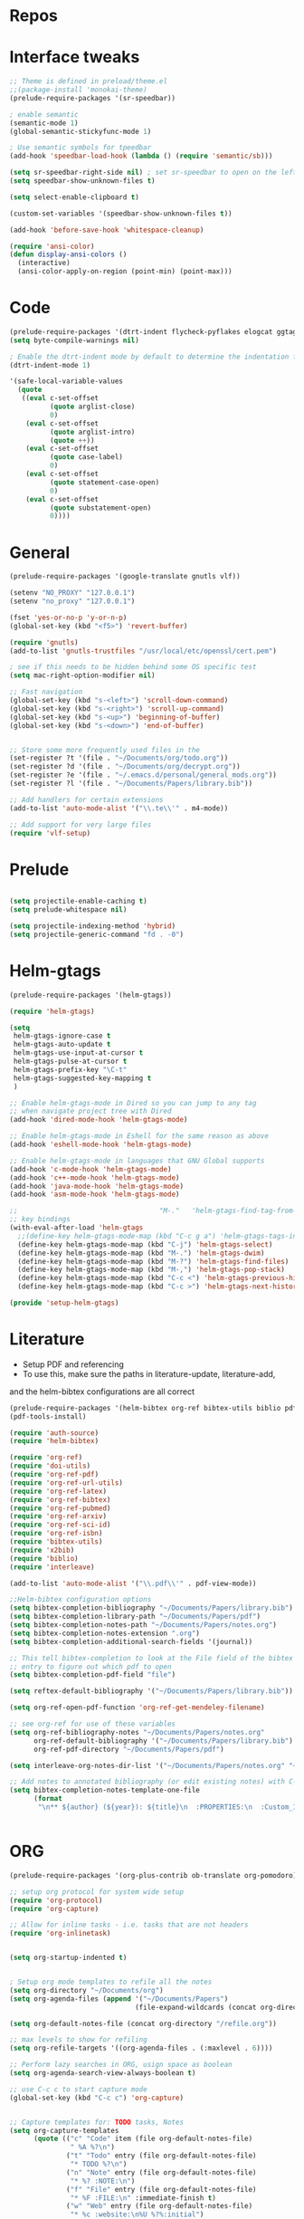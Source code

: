 #+STARTUP: overview

* Repos
* Interface tweaks
#+BEGIN_SRC emacs-lisp
;; Theme is defined in preload/theme.el
;;(package-install 'monokai-theme)
(prelude-require-packages '(sr-speedbar))

; enable semantic
(semantic-mode 1)
(global-semantic-stickyfunc-mode 1)

; Use semantic symbols for tpeedbar
(add-hook 'speedbar-load-hook (lambda () (require 'semantic/sb)))

(setq sr-speedbar-right-side nil) ; set sr-speedbar to open on the left
(setq speedbar-show-unknown-files t)

(setq select-enable-clipboard t)

(custom-set-variables '(speedbar-show-unknown-files t))

(add-hook 'before-save-hook 'whitespace-cleanup)

(require 'ansi-color)
(defun display-ansi-colors ()
  (interactive)
  (ansi-color-apply-on-region (point-min) (point-max)))

#+END_SRC
* Code
#+BEGIN_SRC emacs-lisp
  (prelude-require-packages '(dtrt-indent flycheck-pyflakes elogcat ggtags))
  (setq byte-compile-warnings nil)

  ; Enable the dtrt-indent mode by default to determine the indentation for code
  (dtrt-indent-mode 1)

  '(safe-local-variable-values
    (quote
     ((eval c-set-offset
            (quote arglist-close)
            0)
      (eval c-set-offset
            (quote arglist-intro)
            (quote ++))
      (eval c-set-offset
            (quote case-label)
            0)
      (eval c-set-offset
            (quote statement-case-open)
            0)
      (eval c-set-offset
            (quote substatement-open)
            0))))
#+END_SRC
* General
#+BEGIN_SRC emacs-lisp
(prelude-require-packages '(google-translate gnutls vlf))

(setenv "NO_PROXY" "127.0.0.1")
(setenv "no_proxy" "127.0.0.1")

(fset 'yes-or-no-p 'y-or-n-p)
(global-set-key (kbd "<f5>") 'revert-buffer)

(require 'gnutls)
(add-to-list 'gnutls-trustfiles "/usr/local/etc/openssl/cert.pem")

; see if this needs to be hidden behind some OS specific test
(setq mac-right-option-modifier nil)

;; Fast navigation
(global-set-key (kbd "s-<left>") 'scroll-down-command)
(global-set-key (kbd "s-<right>") 'scroll-up-command)
(global-set-key (kbd "s-<up>") 'beginning-of-buffer)
(global-set-key (kbd "s-<down>") 'end-of-buffer)


;; Store some more frequently used files in the
(set-register ?t '(file . "~/Documents/org/todo.org"))
(set-register ?d '(file . "~/Documents/org/decrypt.org"))
(set-register ?e '(file . "~/.emacs.d/personal/general_mods.org"))
(set-register ?l '(file . "~/Documents/Papers/library.bib"))

;; Add handlers for certain extensions
(add-to-list 'auto-mode-alist '("\\.te\\'" . m4-mode))

;; Add support for very large files
(require 'vlf-setup)

#+END_SRC
* Prelude
#+BEGIN_SRC emacs-lisp

(setq projectile-enable-caching t)
(setq prelude-whitespace nil)

(setq projectile-indexing-method 'hybrid)
(setq projectile-generic-command "fd . -0")

#+END_SRC
* Helm-gtags
#+BEGIN_SRC emacs-lisp
(prelude-require-packages '(helm-gtags))

(require 'helm-gtags)

(setq
 helm-gtags-ignore-case t
 helm-gtags-auto-update t
 helm-gtags-use-input-at-cursor t
 helm-gtags-pulse-at-cursor t
 helm-gtags-prefix-key "\C-t"
 helm-gtags-suggested-key-mapping t
 )

;; Enable helm-gtags-mode in Dired so you can jump to any tag
;; when navigate project tree with Dired
(add-hook 'dired-mode-hook 'helm-gtags-mode)

;; Enable helm-gtags-mode in Eshell for the same reason as above
(add-hook 'eshell-mode-hook 'helm-gtags-mode)

;; Enable helm-gtags-mode in languages that GNU Global supports
(add-hook 'c-mode-hook 'helm-gtags-mode)
(add-hook 'c++-mode-hook 'helm-gtags-mode)
(add-hook 'java-mode-hook 'helm-gtags-mode)
(add-hook 'asm-mode-hook 'helm-gtags-mode)

;;                                   "M-."   'helm-gtags-find-tag-from-here
;; key bindings
(with-eval-after-load 'helm-gtags
  ;;(define-key helm-gtags-mode-map (kbd "C-c g a") 'helm-gtags-tags-in-this-function)
  (define-key helm-gtags-mode-map (kbd "C-j") 'helm-gtags-select)
  (define-key helm-gtags-mode-map (kbd "M-.") 'helm-gtags-dwim)
  (define-key helm-gtags-mode-map (kbd "M-?") 'helm-gtags-find-files)
  (define-key helm-gtags-mode-map (kbd "M-,") 'helm-gtags-pop-stack)
  (define-key helm-gtags-mode-map (kbd "C-c <") 'helm-gtags-previous-history)
  (define-key helm-gtags-mode-map (kbd "C-c >") 'helm-gtags-next-history))

(provide 'setup-helm-gtags)
#+END_SRC
* Literature
- Setup PDF and referencing
- To use this, make sure the paths in literature-update, literature-add,
and the helm-bibtex configurations are all correct

#+BEGIN_SRC emacs-lisp
(prelude-require-packages '(helm-bibtex org-ref bibtex-utils biblio pdf-tools interleave))
(pdf-tools-install)

(require 'auth-source)
(require 'helm-bibtex)

(require 'org-ref)
(require 'doi-utils)
(require 'org-ref-pdf)
(require 'org-ref-url-utils)
(require 'org-ref-latex)
(require 'org-ref-bibtex)
(require 'org-ref-pubmed)
(require 'org-ref-arxiv)
(require 'org-ref-sci-id)
(require 'org-ref-isbn)
(require 'bibtex-utils)
(require 'x2bib)
(require 'biblio)
(require 'interleave)

(add-to-list 'auto-mode-alist '("\\.pdf\\'" . pdf-view-mode))

;;Helm-bibtex configuration options
(setq bibtex-completion-bibliography "~/Documents/Papers/library.bib")
(setq bibtex-completion-library-path "~/Documents/Papers/pdf")
(setq bibtex-completion-notes-path "~/Documents/Papers/notes.org")
(setq bibtex-completion-notes-extension ".org")
(setq bibtex-completion-additional-search-fields '(journal))

;; This tell bibtex-completion to look at the File field of the bibtex
;; entry to figure out which pdf to open
(setq bibtex-completion-pdf-field "file")

(setq reftex-default-bibliography '("~/Documents/Papers/library.bib"))

(setq org-ref-open-pdf-function 'org-ref-get-mendeley-filename)

;; see org-ref for use of these variables
(setq org-ref-bibliography-notes "~/Documents/Papers/notes.org"
      org-ref-default-bibliography '("~/Documents/Papers/library.bib")
      org-ref-pdf-directory "~/Documents/Papers/pdf")

(setq interleave-org-notes-dir-list '("~/Documents/Papers/notes.org" "~/Documents/Papers/pdf"))

;; Add notes to annotated bibliography (or edit existing notes) with C-c 9
(setq bibtex-completion-notes-template-one-file
      (format
       "\n** ${author} (${year}): ${title}\n  :PROPERTIES:\n  :Custom_ID: ${=key=}\n  :URL: ${url}\n  :INTERLEAVE_PDF: %s\n  :END:\n\n" (file-name-nondirectory "${file}")))


#+END_SRC
* ORG
#+BEGIN_SRC emacs-lisp
(prelude-require-packages '(org-plus-contrib ob-translate org-pomodoro))

;; setup org protocol for system wide setup
(require 'org-protocol)
(require 'org-capture)

;; Allow for inline tasks - i.e. tasks that are not headers
(require 'org-inlinetask)


(setq org-startup-indented t)


; Setup org mode templates to refile all the notes
(setq org-directory "~/Documents/org")
(setq org-agenda-files (append '("~/Documents/Papers")
                               (file-expand-wildcards (concat org-directory "/*.org"))))

(setq org-default-notes-file (concat org-directory "/refile.org"))

;; max levels to show for refiling
(setq org-refile-targets '((org-agenda-files . (:maxlevel . 6))))

;; Perform lazy searches in ORG, usign space as boolean
(setq org-agenda-search-view-always-boolean t)

;; use C-c c to start capture mode
(global-set-key (kbd "C-c c") 'org-capture)


;; Capture templates for: TODO tasks, Notes
(setq org-capture-templates
      (quote (("c" "Code" item (file org-default-notes-file)
               " %A %?\n")
              ("t" "Todo" entry (file org-default-notes-file)
               "* TODO %?\n")
              ("n" "Note" entry (file org-default-notes-file)
               "* %? :NOTE:\n")
              ("f" "File" entry (file org-default-notes-file)
               "* %F :FILE:\n" :immediate-finish t)
              ("w" "Web" entry (file org-default-notes-file)
               "* %c :website:\n%U %?%:initial")
              ("p" "Protocol" entry (file org-default-notes-file)
               "* %^{Title}\nSource: %u, %c\n #+BEGIN_QUOTE\n%i\n#+END_QUOTE\n\n\n%?" :empty-lines 1)
              ("L" "Protocol Link" entry (file org-default-notes-file)
               "* %? [[%:link][%:description]] \nCaptured On: %U" :empty-lines 1))))

(setq org-todo-keywords '((sequence "TODO" "IN-PROGRESS" "DONE")))

;; archive the entries in a file called archive in the current directory
(setq org-archive-location "archive.org_archive::datetree/")

;; recursively find .org files in provided directory
;; modified from an Emacs Lisp Intro example
(defun find-org-file-recursively (&optional directory filext)
  "Return .org and .org_archive files recursively from DIRECTORY.
   If FILEXT is provided, return files with extension FILEXT instead."
  (interactive "DDirectory: ")
  (let* (org-file-list
	 (case-fold-search t)	      ; filesystems are case sensitive
	 (file-name-regex "^[^.#].*") ; exclude dot, autosave, and backup files
	 (filext (or filext "org$\\\|org_archive"))
	 (fileregex (format "%s\\.\\(%s$\\)" file-name-regex filext))
	 (cur-dir-list (directory-files directory t file-name-regex)))
    ;; loop over directory listing
    (dolist (file-or-dir cur-dir-list org-file-list) ; returns org-file-list
      (cond
       ((file-regular-p file-or-dir) ; regular files
	(if (string-match fileregex file-or-dir) ; org files
	    (add-to-list 'org-file-list file-or-dir)))
       ((file-directory-p file-or-dir)
	(dolist (org-file (find-org-file-recursively file-or-dir filext)
			  org-file-list) ; add files found to result
	  (add-to-list 'org-file-list org-file)))))))

(setq org-agenda-text-search-extra-files
      (append (find-org-file-recursively "~/Documents/org/")
              (find-org-file-recursively "~/Documents/Papers/")))

;; create new nodes during the refile
(setq org-refile-allow-creating-parent-nodes 'confirm)

;; Allow for a new file to be used to create a refile target
;;(setq org-refile-use-outline-path 'file)

;; use syntax highlighting in org code blocks
(setq org-src-fontify-natively t)

;; this line activates ditaa
(org-babel-do-load-languages
 'org-babel-load-languages
 '((awk . t)
   (C . t)
   (ditaa . t)
   (dot . t)
   (emacs-lisp . t)
   (latex . t)
   (makefile . t)
   (org . t)
   (python . t)
   (sed . t)
   (shell . t)
   (translate . t)
   ))

(use-package org-clock
             :config
             (progn
               (add-hook 'org-clock-in-prepare-hook
                         'my-org-mode-ask-effort)

               (defun my-org-mode-ask-effort ()
                 "Ask for an effort estimate when clocking in."
                 (unless (org-entry-get (point) org-effort-property)
                   (let ((effort
                          (completing-read
                           (format "%s: " org-effort-property)
                           (org-entry-get-multivalued-property (point) org-effort-property))))
                     (unless (equal effort "")
                       (org-set-property org-effort-property effort)))))
               ))
#+END_SRC
* RSS
Setup elfeed to read RSS and Atom feeds
#+BEGIN_SRC emacs-lisp
(prelude-require-packages '(elfeed elfeed-goodies elfeed-org))
;; Use org to configure rss feeds
(require 'elfeed-org)

(setq elfeed-db-directory "~/Documents/org/elfeed_db")

(defun elfeed-mark-all-as-read ()
      (interactive)
      (mark-whole-buffer)
      (elfeed-search-untag-all-unread))

;;functions to support syncing .elfeed between machines
;;makes sure elfeed reads index from disk before launching
(defun bjm/elfeed-load-db-and-open ()
  "Wrapper to load the elfeed db from disk before opening"
  (interactive)
  (elfeed-db-load)
  (elfeed)
  (elfeed-search-update--force))

;; overload the elfeed keybinding to load the database
(global-set-key (kbd "C-x w") 'bjm/elfeed-load-db-and-open)


;;write to disk when quiting
(defun bjm/elfeed-save-db-and-bury ()
  "Wrapper to save the elfeed db to disk before burying buffer"
  (interactive)
  (elfeed-db-save)
  (quit-window))

(defalias 'elfeed-toggle-star
  (elfeed-expose #'elfeed-search-toggle-all 'star))

(eval-after-load 'elfeed-search
  '(define-key elfeed-search-mode-map (kbd "m") 'elfeed-toggle-star))

(defun bjm/elfeed-show-all ()
  (interactive)
  (bookmark-maybe-load-default-file)
  (bookmark-jump "elfeed-all"))
(defun bjm/elfeed-show-security ()
  (interactive)
  (bookmark-maybe-load-default-file)
  (bookmark-jump "elfeed-security"))
(defun bjm/elfeed-show-linux ()
  (interactive)
  (bookmark-maybe-load-default-file)
  (bookmark-jump "elfeed-linux"))
(defun bjm/elfeed-show-technology ()
  (interactive)
  (bookmark-maybe-load-default-file)
  (bookmark-jump "elfeed-technology"))
(defun bjm/elfeed-show-emacs ()
  (interactive)
  (bookmark-maybe-load-default-file)
  (bookmark-jump "elfeed-emacs"))
(defun bjm/elfeed-show-news ()
  (interactive)
  (bookmark-maybe-load-default-file)
  (bookmark-jump "elfeed-news"))

(use-package elfeed
  :ensure t
  :bind (:map elfeed-search-mode-map
	      ("q" . bjm/elfeed-save-db-and-bury)
	      ("Q" . bjm/elfeed-save-db-and-bury)
	      ("m" . elfeed-toggle-star)
	      ("M" . elfeed-toggle-star)
            ("A" . bjm/elfeed-show-all)
            ("S" . bjm/elfeed-show-security)
            ("L" . bjm/elfeed-show-linux)
            ("T" . bjm/elfeed-show-technology)
            ("E" . bjm/elfeed-show-emacs)
            ("N" . bjm/elfeed-show-news)
	    )
  )

(use-package elfeed-goodies
  :ensure t
  :config
  (elfeed-goodies/setup)
  (setq elfeed-goodies/entry-pane-position 'bottom))

(use-package elfeed-org
  :ensure t
  :config
  (elfeed-org)
  (setq rmh-elfeed-org-files (list (concat org-directory "/elfeed.org")))
  (setq rmh-elfeed-org-tree-id "elfeed"))

;; Setup elfeed for rss and atom feeds
(global-set-key (kbd "C-x w") 'elfeed)

(defun elfeed-mark-read ()
  (interactive)
  (elfeed-search-untag-all 'unread)
  (previous-line)
  (elfeed-search-tag-all 'read))

(define-key elfeed-search-mode-map (kbd "r") 'elfeed-mark-read)

(defface security-tag '((t :foreground "red")) "Marks Security tags.")
(defface comics-tag '((t :foreground "magenta")) "Marks Comics tags.")
(defface technology-tag '((t :foreground "gold")) "Marks technology tags.")
(defface linux-tag '((t :foreground "green")) "Marks linux tags.")
(defface news-tag '((t :foreground "white")) "Marks news tags.")
(defface read-tag '((t :foreground "violet")) "Marks read tags.")

;; TODO how to push multiple entries in cleaner way?
(push '(security security-tag)
 elfeed-search-face-alist)
(push '(comics comics-tag)
 elfeed-search-face-alist)
(push '(technology technology-tag)
 elfeed-search-face-alist)
(push '(linux linux-tag)
 elfeed-search-face-alist)
(push '(news news-tag)
 elfeed-search-face-alist)
(push '(read read-tag)
 elfeed-search-face-alist)
#+END_SRC
* GPG
#+BEGIN_SRC emacs-lisp
(setq epg-gpg-program "gpg2")
(setenv "GPG_AGENT_INFO" nil)

(require 'org-crypt)
(org-crypt-use-before-save-magic)
(setq org-tags-exclude-from-inheritance (quote ("crypt")))
;; GPG key to use for encryption
;; Either the Key ID or set to nil to use symmetric encryption.
(setq org-crypt-key "43B5C76A3E26ADB7D6EEEB3D8CEEF0F04B6AC009")

;; quick decrypt key
(global-set-key (kbd "C-x C-g") 'org-decrypt-entry)
#+END_SRC
